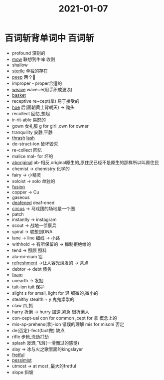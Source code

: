 #+title: 2021-01-07
#+HUGO_BASE_DIR: ~/Org/www/

* 百词斩背单词中                                                     :百词斩:
- profound 深刻的
- [[file:2021010715-mow.org][mow]] 联想到牛哞 收割
- shallow
- [[file:2021010715-sterile.org][sterile]] 单独的存在
- [[file:2021010715-peep.org][peep]] 两个👀
- improper - proper合适的
- [[file:2021010715-weave.org][weave]] wave+e(用手织成波浪)
- [[file:2021010715-basket.org][basket]]
- receptive re+cept(拿) 易于接受的
- [[file:2021010716-hoe.org][hoe]] 后(面朝黄土背朝天) -> 锄头
- recollect 回忆,想起
- ir-rit-able 易怒的
- gown 女礼服 g for girl ,own for owner
- tranquility 安静,平静
- [[file:2021010716-thrash.org][thrash]]  [[file:2021010716-lash.org][lash]]
- de-struct-ion 破坏毁灭
- re-collect 回忆
- malice mal- for 坏的
- [[file:2021010716-aboriginal.org][aboriginal]] ab-相反,original原生的,原住民已经不是原生的那样所以叫原住民
- chemist -> chemistry 化学的
- fairy -> 小精灵
- soloist -> solo 单独的
- [[file:2021010716-fusion.org][fusion]]
- copper -> Cu
- gaseous
- [[file:2021010716-deafened.org][deafened]] deaf-ened
- [[file:2021010716-circus.org][circus]] -> 马戏团的场地是一个圈
- patch
- instantly -> instagram
- scout -> 战地一侦察兵
- spiral -> 联想到DNA
- lane -> line 细线 -> 小路
- withhold -> 有所保留的 -> 抑制拒绝给的
- tend -> 照顾 照料
- alu-mi-nium 铝
- [[file:2021010716-refreshment.org][refreshment]] ->让人容光焕发的 -> 茶点
- debtor -> debt 债务
- [[file:2021010716-foam.org][foam]]
- unearth -> 发掘
- tuit-ion tuit 保护
- slight s for small, light for 轻   细微的,微小的
- stealthy stealth + y 鬼鬼祟祟的
- claw 爪,抓
- harry 折磨 -> hurry 加速,紧急 很折磨人
- con-cept-ual con for common ,cept for 拿 概念上的
- mis-ap-prehens(拿)-ion 错误的理解 mis for misoni 否定
- de(否定)-fect(fact做) 缺点
- rifle 步枪,洗劫打劫
- splash 泼洒,飞溅(一滑而过的感觉)
- slay -> 冰与火之歌里面的kingslayer
- [[file:2021010716-fretful.org][fretful]]
- [[file:2020112213-pessimist.org][pessimist]]
- utmost -> at most ,最大的fretful
- slope 斜坡



